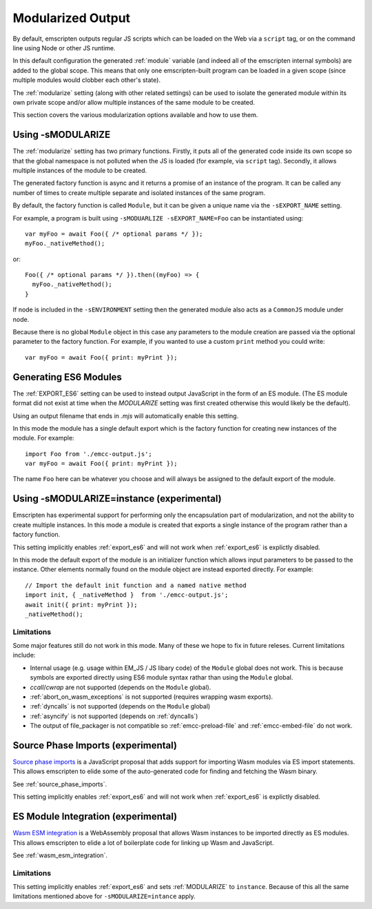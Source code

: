 .. _Modularized-Output:

==================
Modularized Output
==================

By default, emscripten outputs regular JS scripts which can be loaded on the Web
via a ``script`` tag, or on the command line using Node or other JS runtime.

In this default configuration the generated :ref:`module` variable (and indeed
all of the emscripten internal symbols) are added to the global scope.  This
means that only one emscripten-built program can be loaded in a given scope
(since multiple modules would clobber each other's state).

The :ref:`modularize` setting (along with other related settings) can be used to
isolate the generated module within its own private scope and/or allow multiple
instances of the same module to be created.

This section covers the various modularization options available and how to use
them.


Using -sMODULARIZE
==================

The :ref:`modularize` setting has two primary functions.  Firstly, it
puts all of the generated code inside its own scope so that the global namespace
is not polluted when the JS is loaded (for example, via ``script`` tag).
Secondly, it allows multiple instances of the module to be created.

The generated factory function is async and it returns a promise of an instance
of the program.  It can be called any number of times to create multiple
separate and isolated instances of the same program.

By default, the factory function is called ``Module``, but it can be given a
unique name via the ``-sEXPORT_NAME`` setting.

For example, a program is built using ``-sMODUARLIZE -sEXPORT_NAME=Foo`` can
be instantiated using:

::

  var myFoo = await Foo({ /* optional params */ });
  myFoo._nativeMethod();


or:

::

  Foo({ /* optional params */ }).then((myFoo) => {
    myFoo._nativeMethod();
  }

If node is included in the ``-sENVIRONMENT`` setting then the generated module
also acts as a ``CommonJS`` module under node.

Because there is no global ``Module`` object in this case any parameters to the
module creation are passed via the optional parameter to the factory function.
For example, if you wanted to use a custom ``print`` method you could write:

::

  var myFoo = await Foo({ print: myPrint });


Generating ES6 Modules
======================

The :ref:`EXPORT_ES6` setting can be used to instead output JavaScript in the
form of an ES module.  (The ES module format did not exist at time when the
`MODULARIZE` setting was first created otherwise this would likely be the
default).

Using an output filename that ends in `.mjs` will automatically enable this
setting.

In this mode the module has a single default export which is the factory
function for creating new instances of the module.  For example:

::

  import Foo from './emcc-output.js';
  var myFoo = await Foo({ print: myPrint });

The name ``Foo`` here can be whatever you choose and will always be assigned to
the default export of the module.


Using -sMODULARIZE=instance (experimental)
==========================================

Emscripten has experimental support for performing only the encapsulation part of
modularization, and not the ability to create multiple instances.  In this
mode a module is created that exports a single instance of the program rather
than a factory function.

This setting implicitly enables :ref:`export_es6` and will not work when
:ref:`export_es6` is explictly disabled.

In this mode the default export of the module is an initializer function which
allows input parameters to be passed to the instance.  Other elements normally
found on the module object are instead exported directly.  For example:

::

  // Import the default init function and a named native method
  import init, { _nativeMethod }  from './emcc-output.js';
  await init({ print: myPrint });
  _nativeMethod();

Limitations
-----------

Some major features still do not work in this mode.  Many of these we hope to
fix in future releses.  Current limitations include:

* Internal usage (e.g. usage within EM_JS / JS libary code) of the ``Module``
  global does not work.  This is because symbols are exported directly using
  ES6 module syntax rathar than using the ``Module`` global.

* `ccall`/`cwrap` are not supported (depends on the ``Module`` global).

* :ref:`abort_on_wasm_exceptions` is not supported (requires wrapping wasm
  exports).

* :ref:`dyncalls` is not supported (depends on the ``Module`` global)

* :ref:`asyncify` is not supported (depends on :ref:`dyncalls`)

* The output of file_packager is not compatible so :ref:`emcc-preload-file` and
  :ref:`emcc-embed-file` do not work.

Source Phase Imports (experimental)
===================================

`Source phase imports`_ is a JavaScript proposal that adds support for importing
Wasm modules via ES import statements.  This allows emscripten to elide some of
the auto-generated code for finding and fetching the Wasm binary.

See :ref:`source_phase_imports`.

This setting implicitly enables :ref:`export_es6` and will not work when
:ref:`export_es6` is explictly disabled.


ES Module Integration (experimental)
====================================

`Wasm ESM integration`_ is a WebAssembly proposal that allows Wasm instances to
be imported directly as ES modules.  This allows emscripten to elide a lot of
boilerplate code for linking up Wasm and JavaScript.

See :ref:`wasm_esm_integration`.

Limitations
-----------

This setting implicitly enables :ref:`export_es6` and sets :ref:`MODULARIZE` to
``instance``.  Because of this all the same limitations mentioned above for
``-sMODULARIZE=intance`` apply.

.. _Source phase imports: https://github.com/tc39/proposal-source-phase-imports
.. _Wasm ESM integration: https://github.com/WebAssembly/esm-integration
